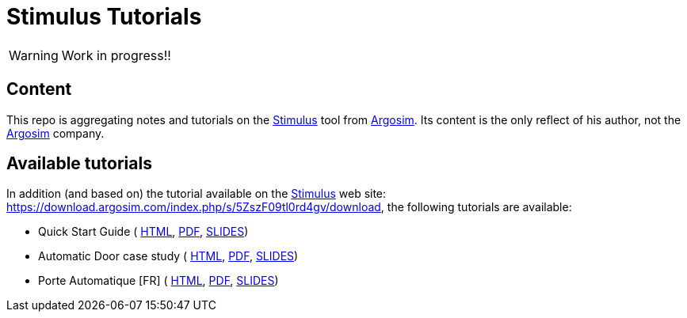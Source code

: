 = Stimulus Tutorials
ifdef::env-github[]
:tip-caption: :bulb:
:note-caption: :information_source:
:important-caption: :heavy_exclamation_mark:
:caution-caption: :fire:
:warning-caption: :warning:
endif::[]
:argosimurl: https://argosim.com/
:argosim: {argosimurl}[Argosim]
:stimulus: https://argosim.com/product-overview/[Stimulus]
:tutorialURL: https://download.argosim.com/index.php/s/5ZszF09tl0rd4gv/download
:baseURL: https://github.com/smart-researchteam/Stimulus
:baseDocs: {baseURL}/blob/master

WARNING: Work in progress!!

== Content

This repo is aggregating notes and tutorials on the {Stimulus} tool from {Argosim}. Its content is the only reflect of his author, not the {Argosim} company.

== Available tutorials

In addition (and based on) the tutorial available on the {stimulus} web site: {tutorialURL}, the following tutorials are available:

- Quick Start Guide (
link:{baseDocs}/QuickStartGuide.html[HTML],
link:{baseDocs}/QuickStartGuide.pdf[PDF],
link:{baseDocs}/QuickStartGuide.html[SLIDES])
- Automatic Door case study (
link:{baseDocs}/AutomaticDoor.html[HTML],
link:{baseDocs}/AutomaticDoor.pdf[PDF],
link:{baseDocs}/AutomaticDoor.html[SLIDES])
- Porte Automatique [FR] (
link:{baseDocs}/Porte.html[HTML],
link:{baseDocs}/Porte.pdf[PDF],
link:{baseDocs}/Porte.html[SLIDES])


